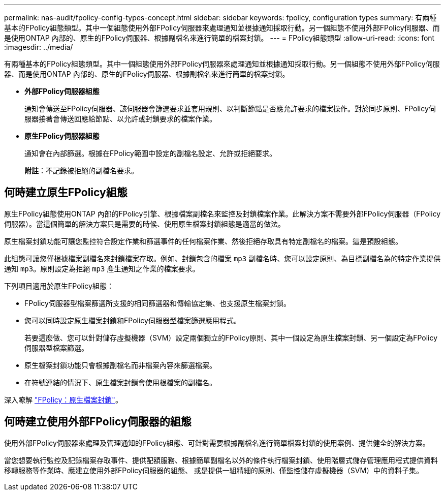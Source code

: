 ---
permalink: nas-audit/fpolicy-config-types-concept.html 
sidebar: sidebar 
keywords: fpolicy, configuration types 
summary: 有兩種基本的FPolicy組態類型。其中一個組態使用外部FPolicy伺服器來處理通知並根據通知採取行動。另一個組態不使用外部FPolicy伺服器、而是使用ONTAP 內部的、原生的FPolicy伺服器、根據副檔名來進行簡單的檔案封鎖。 
---
= FPolicy組態類型
:allow-uri-read: 
:icons: font
:imagesdir: ../media/


[role="lead"]
有兩種基本的FPolicy組態類型。其中一個組態使用外部FPolicy伺服器來處理通知並根據通知採取行動。另一個組態不使用外部FPolicy伺服器、而是使用ONTAP 內部的、原生的FPolicy伺服器、根據副檔名來進行簡單的檔案封鎖。

* *外部FPolicy伺服器組態*
+
通知會傳送至FPolicy伺服器、該伺服器會篩選要求並套用規則、以判斷節點是否應允許要求的檔案操作。對於同步原則、FPolicy伺服器接著會傳送回應給節點、以允許或封鎖要求的檔案作業。

* *原生FPolicy伺服器組態*
+
通知會在內部篩選。根據在FPolicy範圍中設定的副檔名設定、允許或拒絕要求。

+
*附註*：不記錄被拒絕的副檔名要求。





== 何時建立原生FPolicy組態

原生FPolicy組態使用ONTAP 內部的FPolicy引擎、根據檔案副檔名來監控及封鎖檔案作業。此解決方案不需要外部FPolicy伺服器（FPolicy伺服器）。當這個簡單的解決方案只是需要的時候、使用原生檔案封鎖組態是適當的做法。

原生檔案封鎖功能可讓您監控符合設定作業和篩選事件的任何檔案作業、然後拒絕存取具有特定副檔名的檔案。這是預設組態。

此組態可讓您僅根據檔案副檔名來封鎖檔案存取。例如、封鎖包含的檔案 `mp3` 副檔名時、您可以設定原則、為目標副檔名為的特定作業提供通知 `mp3`。原則設定為拒絕 `mp3` 產生通知之作業的檔案要求。

下列項目適用於原生FPolicy組態：

* FPolicy伺服器型檔案篩選所支援的相同篩選器和傳輸協定集、也支援原生檔案封鎖。
* 您可以同時設定原生檔案封鎖和FPolicy伺服器型檔案篩選應用程式。
+
若要這麼做、您可以針對儲存虛擬機器（SVM）設定兩個獨立的FPolicy原則、其中一個設定為原生檔案封鎖、另一個設定為FPolicy伺服器型檔案篩選。

* 原生檔案封鎖功能只會根據副檔名而非檔案內容來篩選檔案。
* 在符號連結的情況下、原生檔案封鎖會使用根檔案的副檔名。


深入瞭解 link:https://kb.netapp.com/Advice_and_Troubleshooting/Data_Storage_Software/ONTAP_OS/FPolicy%3A_Native_File_Blocking["FPolicy：原生檔案封鎖"^]。



== 何時建立使用外部FPolicy伺服器的組態

使用外部FPolicy伺服器來處理及管理通知的FPolicy組態、可針對需要根據副檔名進行簡單檔案封鎖的使用案例、提供健全的解決方案。

當您想要執行監控及記錄檔案存取事件、提供配額服務、根據簡單副檔名以外的條件執行檔案封鎖、使用階層式儲存管理應用程式提供資料移轉服務等作業時、應建立使用外部FPolicy伺服器的組態、 或是提供一組精細的原則、僅監控儲存虛擬機器（SVM）中的資料子集。
